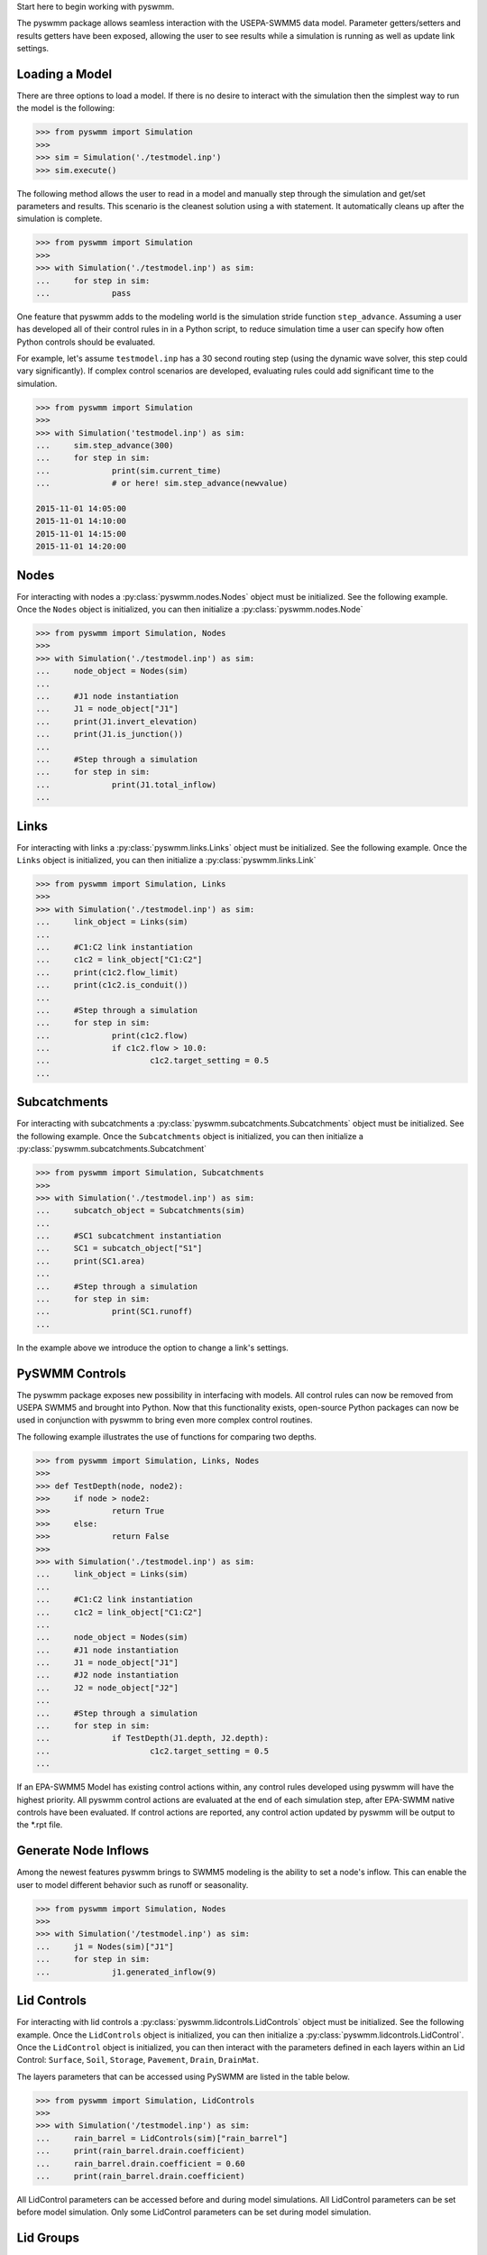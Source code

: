 ..  -*- coding: utf-8 -*-


Start here to begin working with pyswmm.

The pyswmm package allows seamless interaction with the USEPA-SWMM5
data model.  Parameter getters/setters and results getters have been
exposed, allowing the user to see results while a simulation is
running as well as update link settings.

Loading a Model
---------------

There are three options to load a model. If there is no desire to
interact with the simulation then the simplest way to run the
model is the following:

.. code-block:: python

	>>> from pyswmm import Simulation
	>>>
	>>> sim = Simulation('./testmodel.inp')
	>>> sim.execute()


The following method allows the user to read in a model and
manually step through the simulation and get/set parameters and
results.  This scenario is the cleanest solution using a
with statement. It automatically cleans up after the
simulation is complete.

.. code-block:: python

	>>> from pyswmm import Simulation
	>>>
	>>> with Simulation('./testmodel.inp') as sim:
	... 	for step in sim:
	... 		pass

One feature that pyswmm adds to the modeling world is the simulation
stride function ``step_advance``.  Assuming a user has developed all
of their control rules in in a Python script, to reduce simulation
time a user can specify how often Python controls should be evaluated.

For example, let's assume ``testmodel.inp`` has a 30 second routing step
(using the dynamic wave solver, this step could vary significantly).  If
complex control scenarios are developed, evaluating rules could add
significant time to the simulation.

.. code-block:: python

	>>> from pyswmm import Simulation
	>>>
	>>> with Simulation('testmodel.inp') as sim:
	... 	sim.step_advance(300)
	... 	for step in sim:
	... 		print(sim.current_time)
	... 		# or here! sim.step_advance(newvalue)

	2015-11-01 14:05:00
	2015-11-01 14:10:00
	2015-11-01 14:15:00
	2015-11-01 14:20:00

Nodes
-----

For interacting with nodes a :py:class:`pyswmm.nodes.Nodes` object must be initialized.
See the following example. Once the ``Nodes`` object is initialized,
you can then initialize a :py:class:`pyswmm.nodes.Node`

.. code-block:: python

	>>> from pyswmm import Simulation, Nodes
	>>>
	>>> with Simulation('./testmodel.inp') as sim:
	... 	node_object = Nodes(sim)
	...
	... 	#J1 node instantiation
	... 	J1 = node_object["J1"]
	... 	print(J1.invert_elevation)
	... 	print(J1.is_junction())
	...
	... 	#Step through a simulation
	... 	for step in sim:
	... 		print(J1.total_inflow)
	...


Links
-----

For interacting with links a :py:class:`pyswmm.links.Links` object must be initialized.
See the following example. Once the ``Links`` object is initialized,
you can then initialize a :py:class:`pyswmm.links.Link`

.. code-block:: python


	>>> from pyswmm import Simulation, Links
	>>>
	>>> with Simulation('./testmodel.inp') as sim:
	... 	link_object = Links(sim)
	...
	... 	#C1:C2 link instantiation
	... 	c1c2 = link_object["C1:C2"]
	... 	print(c1c2.flow_limit)
	... 	print(c1c2.is_conduit())
	...
	... 	#Step through a simulation
	... 	for step in sim:
	... 		print(c1c2.flow)
	... 		if c1c2.flow > 10.0:
	... 			c1c2.target_setting = 0.5
	...


Subcatchments
-------------

For interacting with subcatchments a :py:class:`pyswmm.subcatchments.Subcatchments`
object must be initialized. See the following example. Once the ``Subcatchments`` object is initialized,
you can then initialize a :py:class:`pyswmm.subcatchments.Subcatchment`

.. code-block:: python


	>>> from pyswmm import Simulation, Subcatchments
	>>>
	>>> with Simulation('./testmodel.inp') as sim:
	... 	subcatch_object = Subcatchments(sim)
	...
	... 	#SC1 subcatchment instantiation
	... 	SC1 = subcatch_object["S1"]
	... 	print(SC1.area)
	...
	... 	#Step through a simulation
	... 	for step in sim:
	... 		print(SC1.runoff)
	...


In the example above we introduce the option to change a link's settings.

PySWMM Controls
---------------

The pyswmm package exposes new possibility in interfacing with models.  All control
rules can now be removed from USEPA SWMM5 and brought into Python.  Now that this
functionality exists, open-source Python packages can now be used in conjunction
with pyswmm to bring even more complex control routines.

The following example illustrates the use of functions for
comparing two depths.

.. code-block:: python

	>>> from pyswmm import Simulation, Links, Nodes
	>>>
	>>> def TestDepth(node, node2):
	>>> 	if node > node2:
	>>> 		return True
	>>> 	else:
	>>> 		return False
	>>>
	>>> with Simulation('./testmodel.inp') as sim:
	... 	link_object = Links(sim)
	...
	... 	#C1:C2 link instantiation
	... 	c1c2 = link_object["C1:C2"]
	...
	... 	node_object = Nodes(sim)
	... 	#J1 node instantiation
	... 	J1 = node_object["J1"]
	... 	#J2 node instantiation
	... 	J2 = node_object["J2"]
	...
	... 	#Step through a simulation
	... 	for step in sim:
	... 		if TestDepth(J1.depth, J2.depth):
	... 			c1c2.target_setting = 0.5
	...

If an EPA-SWMM5 Model has existing control actions within, any control
rules developed using pyswmm will have the highest priority.  All pyswmm
control actions are evaluated at the end of each simulation step, after
EPA-SWMM native controls have been evaluated.  If control actions are reported,
any control action updated by pyswmm will be output to the *.rpt file.


Generate Node Inflows
---------------------

Among the newest features pyswmm brings to SWMM5 modeling is the ability to
set a node's inflow.  This can enable the user to model different behavior such as
runoff or seasonality.

.. code-block:: python

	>>> from pyswmm import Simulation, Nodes
	>>>
	>>> with Simulation('/testmodel.inp') as sim:
	... 	j1 = Nodes(sim)["J1"]
	... 	for step in sim:
	... 		j1.generated_inflow(9)
    
    

Lid Controls
---------------------
For interacting with lid controls a :py:class:`pyswmm.lidcontrols.LidControls`
object must be initialized. See the following example. Once the ``LidControls`` object is initialized,
you can then initialize a :py:class:`pyswmm.lidcontrols.LidControl`. Once the ``LidControl`` object is initialized, 
you can then interact with the parameters defined in each layers within an Lid Control: ``Surface``, ``Soil``, 
``Storage``, ``Pavement``, ``Drain``, ``DrainMat``. 

The layers parameters that can be accessed using PySWMM are listed in the table below.

.. code-block:: python

	>>> from pyswmm import Simulation, LidControls
	>>>
	>>> with Simulation('/testmodel.inp') as sim:
	... 	rain_barrel = LidControls(sim)["rain_barrel"]
	... 	print(rain_barrel.drain.coefficient)
	... 	rain_barrel.drain.coefficient = 0.60
	... 	print(rain_barrel.drain.coefficient)    
    
All LidControl parameters can be accessed before and during model simulations. 
All LidControl parameters can be set before model simulation. Only some LidControl parameters can be set 
during model simulation.


Lid Groups
---------------------
For interacting with group of lids defined on a subcatchment :py:class:`pyswmm.lidgroups.LidGroups`
object must be initialized. See the following example. Once the ``LidGroups`` object is initialized,
you can then initialize a :py:class:`pyswmm.lidgroups.LidGroup`. Once the ``LidGroup`` object is initialized, 
you can then interact with the lid units defined on the subcatchment. You can iterate through the list of lid units 
using the LidGroup object. 

.. code-block:: python

	>>> from pyswmm import Simulation, LidGroups
	>>>
	>>> with Simulation('/testmodel.inp') as sim:
	... 	lid_on_sub = LidGroups(sim)["subcatch_id"]
	... 	for lid in lid_on_sub:
	... 		print(lid)
	... 	print(lid_on_sub[0])
	... 	for step in sim:
	... 		print(lid_on_sub.old_drain_flow)
    

Lid Units
---------------------
For interacting with group of lids defined on a subcatchment :py:class:`pyswmm.lidgroups.LidGroups`
object must be initialized. See the example above. Once the ``LidGroups`` object is initialized,
you can then initialize a :py:class:`pyswmm.lidgroups.LidGroup`. Once the ``LidGroup`` object is initialized, 
you can then interact with the lid units defined on the subcatchment. You can iterate through the list of lid units 
using the LidGroup object. 

.. code-block:: python

	>>> from pyswmm import Simulation, LidGroups
	>>>
	>>> with Simulation('/testmodel.inp') as sim:
	... 	lid_on_sub = LidGroups(sim)["subcatch_id"]
	... 	for lid in lid_on_sub:
	... 		print(lid)
	... 	print(lid_on_sub[0])
	... 	for step in sim:
	... 		print(lid_on_sub.WaterBalance.inflow)
	... 		print(lid_on_sub.WaterBalance.evaporation)
    
All LidUnits parameters can be accessed before and during model simulations. 
All LidUnits parameters can be set before model simulation. Only some LidUnits parameters can be set 
during model simulation.
